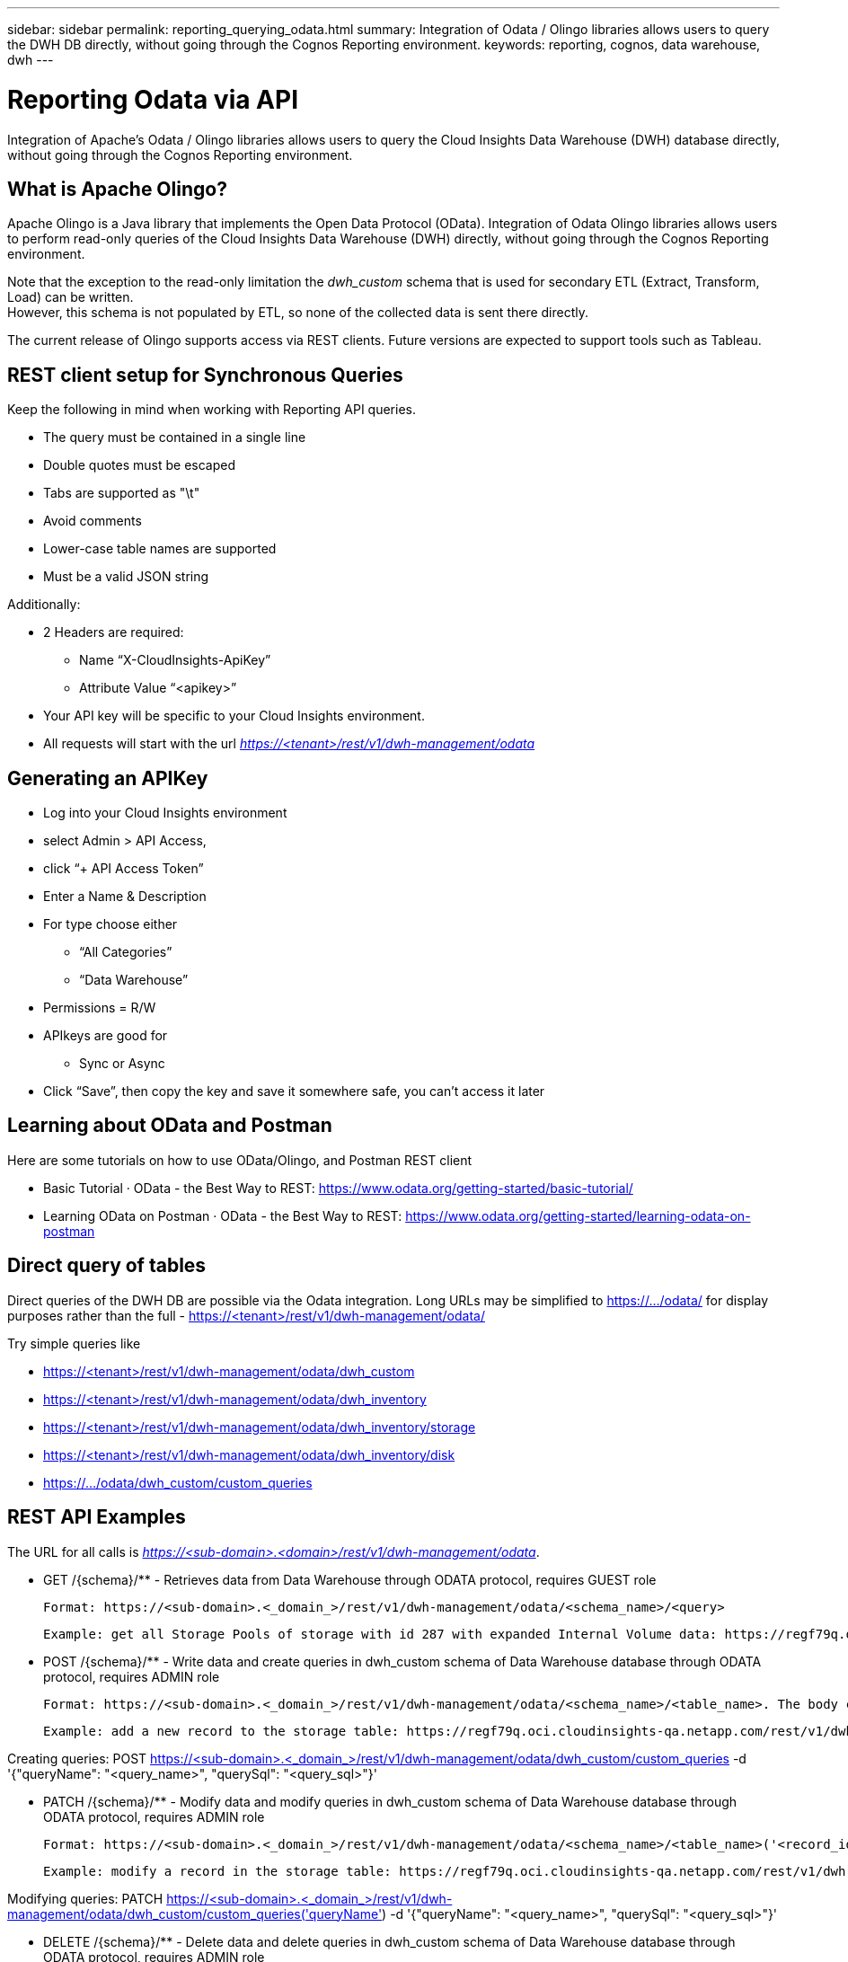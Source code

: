 ---
sidebar: sidebar
permalink: reporting_querying_odata.html
summary: Integration of Odata / Olingo libraries allows users to query the DWH DB directly, without going through the Cognos Reporting environment.
keywords: reporting, cognos, data warehouse, dwh
---

= Reporting Odata via API

:toc: macro
:hardbreaks:
:toclevels: 2
:nofooter:
:icons: font
:linkattrs:
:imagesdir: ./media/


[.lead]
Integration of Apache's Odata / Olingo libraries allows users to query the Cloud Insights Data Warehouse (DWH) database directly, without going through the Cognos Reporting environment.

== What is Apache Olingo?

Apache Olingo is a Java library that implements the Open Data Protocol (OData). Integration of Odata Olingo libraries allows users to perform read-only queries of the Cloud Insights Data Warehouse (DWH) directly, without going through the Cognos Reporting environment.

Note that the exception to the read-only limitation the _dwh_custom_ schema that is used for secondary ETL (Extract, Transform, Load) can be written.
However, this schema is not populated by ETL, so none of the collected data is sent there directly.

The current release of Olingo supports access via REST clients. Future versions are expected to support tools such as Tableau.

== REST client setup for Synchronous Queries

// * These slides use the FireFox REST client plugin, any REST client should work

Keep the following in mind when working with Reporting API queries.

* The query must be contained in a single line
* Double quotes must be escaped
* Tabs are supported as "\t"
* Avoid comments
* Lower-case table names are supported
* Must be a valid JSON string

Additionally:

* 2 Headers are required:
** Name “X-CloudInsights-ApiKey”
** Attribute Value “<apikey>”

* Your API key will be specific to your Cloud Insights environment.

////
“eyJraWQiOiI5OTk5IiwidHlwIjoiSldUIiwiYWxnIjoiSFMzODQifQ.eyJjcmVhdG9yTG9naW4iOiJhdXRoMHw1YjBlZTI4YWIzNTJjNjE5M2FhZWM2YTQiLCJkaXNwbGF5TmFtZSI6Ik9kYX
RhLXRlc3QgKG9uIGJlaGFsZiBvZiBNaWNoYWVsIFJ5YW4pIiwicm9sZXMiOltdLCJpc3MiOiJvY2kiLCJuYW1lIjoiT2RhdGEtdGVzdCIsImFwaSI6InRydWUiLCJleHAiOjE2NTQxMDI0OT MsImxvZ2luIjoiYjM1ZGNmZWEtMzgzMi00YWI5LTkxZmMtZDJkODJlNDY0Y2E5IiwiaWF0IjoxNjIyNTY2NDkzLCJ0ZW5hbnQiOiJiYzgxMTk3OS02ZDliLTRlOGItOGQzNy05NDNlYmE1
M2QwYzMifQ.K2iY2niou_k6lMBg_a6Gugq9bYL1Q-JV_3IanXh4x_YCOiJNo9Q11fuNweXMPQr3”
////

* All requests will start with the url _https://<tenant>/rest/v1/dwh-management/odata_

== Generating an APIKey

* Log into your Cloud Insights environment
* select Admin > API Access,
* click “+ API Access Token”
* Enter a Name & Description
* For type choose either
** “All Categories”
** “Data Warehouse”
* Permissions = R/W
* APIkeys are good for
** Sync or Async
* Click “Save”, then copy the key and save it somewhere safe, you can’t access it later

== Learning about OData and Postman

Here are some tutorials on how to use OData/Olingo, and Postman REST client

* Basic Tutorial · OData - the Best Way to REST: https://www.odata.org/getting-started/basic-tutorial/
* Learning OData on Postman · OData - the Best Way to REST: https://www.odata.org/getting-started/learning-odata-on-postman

== Direct query of tables
Direct queries of the DWH DB are possible via the Odata integration. Long URLs may be simplified to https://.../odata/ for display purposes rather than the full - https://<tenant>/rest/v1/dwh-management/odata/

Try simple queries like

* https://<tenant>/rest/v1/dwh-management/odata/dwh_custom
* https://<tenant>/rest/v1/dwh-management/odata/dwh_inventory
* https://<tenant>/rest/v1/dwh-management/odata/dwh_inventory/storage
* https://<tenant>/rest/v1/dwh-management/odata/dwh_inventory/disk
* https://.../odata/dwh_custom/custom_queries


== REST API Examples

The URL for all calls is _https://<sub-domain>.<domain>/rest/v1/dwh-management/odata_. 

 * GET /{schema}/** - Retrieves data from Data Warehouse through ODATA protocol, requires GUEST role

 Format: https://<sub-domain>.<_domain_>/rest/v1/dwh-management/odata/<schema_name>/<query>

 Example: get all Storage Pools of storage with id 287 with expanded Internal Volume data: https://regf79q.oci.cloudinsights-qa.netapp.com/rest/v1/dwh-management/odata/dwh_inventory/storage(287)/storage_pool?$expand=internal_volume



 * POST /{schema}/** - Write data and create queries in dwh_custom schema of Data Warehouse database through ODATA protocol, requires ADMIN role

 Format: https://<sub-domain>.<_domain_>/rest/v1/dwh-management/odata/<schema_name>/<table_name>. The body contains the record in JSON format

 Example: add a new record to the storage table: https://regf79q.oci.cloudinsights-qa.netapp.com/rest/v1/dwh-management/odata/dwh_custom/storage , Request body: {"storageId": 123, "storageName": "storage123"}

Creating queries: POST https://<sub-domain>.<_domain_>/rest/v1/dwh-management/odata/dwh_custom/custom_queries -d '{"queryName": "<query_name>", "querySql": "<query_sql>"}'



 * PATCH /{schema}/** - Modify data and modify queries in dwh_custom schema of Data Warehouse database through ODATA protocol, requires ADMIN role

 Format: https://<sub-domain>.<_domain_>/rest/v1/dwh-management/odata/<schema_name>/<table_name>('<record_id>'). The body contains the record in JSON format

 Example: modify a record in the storage table: https://regf79q.oci.cloudinsights-qa.netapp.com/rest/v1/dwh-management/odata/dwh_custom/storage('123') , Request body: {"storageId": 123, "storageName": "storage123"}

Modifying queries: PATCH https://<sub-domain>.<_domain_>/rest/v1/dwh-management/odata/dwh_custom/custom_queries('queryName') -d '{"queryName": "<query_name>", "querySql": "<query_sql>"}'



 * DELETE /{schema}/** - Delete data and delete queries in dwh_custom schema of Data Warehouse database through ODATA protocol, requires ADMIN role

 Format: https://<sub-domain>.<_domain_>/rest/v1/dwh-management/odata/<schema_name>/<table_name>('<record_id>')

 Example: delete a record from the storage table: https://regf79q.oci.cloudinsights-qa.netapp.com/rest/v1/dwh-management/odata/dwh_custom/storage('123')

Deleting queries: DELETE https://<sub-domain>.<_domain_>/rest/v1/dwh-management/odata/dwh_custom/custom_queries('queryName')


== Troubleshooting


